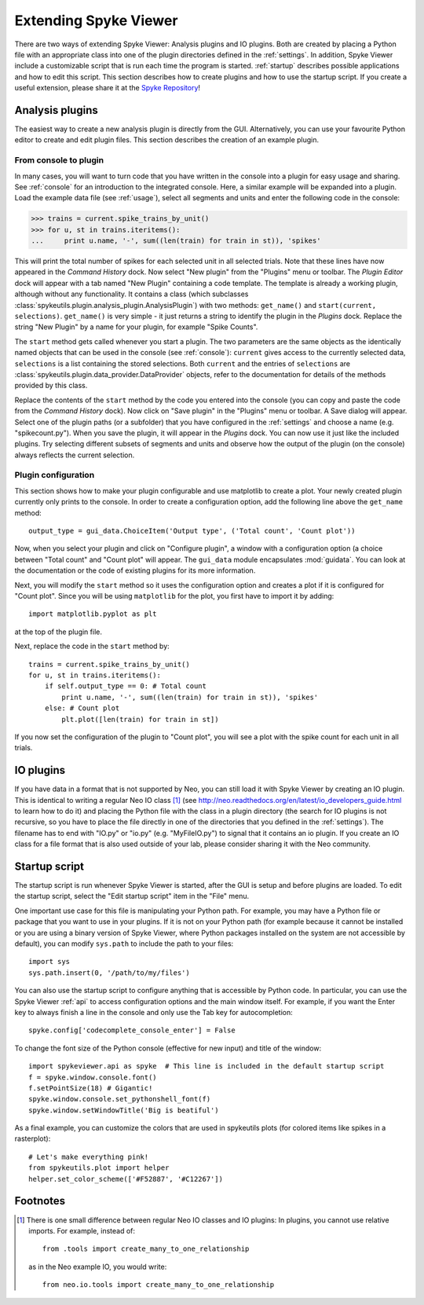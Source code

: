 .. _extending:

Extending Spyke Viewer
======================
There are two ways of extending Spyke Viewer: Analysis plugins and IO plugins.
Both are created by placing a Python file with an appropriate class into one
of the plugin directories defined in the :ref:`settings`. In addition, Spyke
Viewer include a customizable script that is run each time the program is
started. :ref:`startup` describes possible applications and how to edit this
script. This section describes how to create plugins and how to use the
startup script. If you create a useful extension, please share it at the
`Spyke Repository <http://spyke-viewer.g-node.org/>`_!


.. _analysisplugins:

Analysis plugins
----------------

The easiest way to create a new analysis plugin is directly from the GUI.
Alternatively, you can use your favourite Python editor to create and edit
plugin files. This section describes the creation of an example plugin.

From console to plugin
######################

In many cases, you will want to turn code that you have written in the console
into a plugin for easy usage and sharing. See :ref:`console` for an
introduction to the integrated console. Here, a similar example will be
expanded into a plugin. Load the example data file (see :ref:`usage`), select
all segments and units and enter the following code in the console:

>>> trains = current.spike_trains_by_unit()
>>> for u, st in trains.iteritems():
...     print u.name, '-', sum((len(train) for train in st)), 'spikes'

This will print the total number of spikes for each selected unit in all
selected trials. Note that these lines have now appeared in the
*Command History* dock. Now select "New plugin" from the "Plugins" menu or
toolbar. The *Plugin Editor* dock will appear with a tab named "New Plugin"
containing a code template. The template is already a working plugin, although
without any functionality. It contains a class (which subclasses
:class:`spykeutils.plugin.analysis_plugin.AnalysisPlugin`) with two methods:
``get_name()`` and ``start(current, selections)``. ``get_name()`` is very
simple - it just returns a string to identify the plugin in the *Plugins*
dock. Replace the string "New Plugin" by a name for your plugin, for example
"Spike Counts".

The ``start`` method gets called whenever you start a plugin. The two
parameters are the same objects as the identically named objects that can be
used in the console (see :ref:`console`): ``current`` gives access to the
currently selected data, ``selections`` is a list containing the stored
selections. Both ``current`` and the entries of ``selections`` are
:class:`spykeutils.plugin.data_provider.DataProvider` objects, refer to the
documentation for details of the methods provided by this class.

Replace the contents of the ``start`` method by the code you entered into the
console (you can copy and paste the code from the *Command History* dock).
Now click on "Save plugin" in the "Plugins" menu or toolbar. A Save dialog
will appear. Select one of the plugin paths (or a subfolder) that you have
configured in the :ref:`settings` and choose a name (e.g. "spikecount.py").
When you save the plugin, it will appear in the *Plugins* dock. You can now
use it just like the included plugins. Try selecting different subsets of
segments and units and observe how the output of the plugin (on the console)
always reflects the current selection.

Plugin configuration
####################
This section shows how to make your plugin configurable and use matplotlib to
create a plot. Your newly created plugin currently only prints to the console.
In order to create a configuration option, add the following line above the
``get_name`` method::

    output_type = gui_data.ChoiceItem('Output type', ('Total count', 'Count plot'))

Now, when you select your plugin and click on "Configure plugin", a window
with a configuration option (a choice between "Total count" and "Count plot"
will appear. The ``gui_data`` module encapsulates :mod:`guidata`. You can
look at the documentation or the code of existing plugins for its more
information.

Next, you will modify the ``start`` method so it uses the configuration option
and creates a plot if it is configured for "Count plot". Since you will be
using ``matplotlib`` for the plot, you first have to import it by adding::

    import matplotlib.pyplot as plt

at the top of the plugin file.

Next, replace the code in the ``start`` method by::

    trains = current.spike_trains_by_unit()
    for u, st in trains.iteritems():
        if self.output_type == 0: # Total count
            print u.name, '-', sum((len(train) for train in st)), 'spikes'
        else: # Count plot
            plt.plot([len(train) for train in st])

If you now set the configuration of the plugin to "Count plot", you will see
a plot with the spike count for each unit in all trials.


.. _ioplugins:

IO plugins
----------
If you have data in a format that is not supported by Neo, you can still load
it with Spyke Viewer by creating an IO plugin. This is identical to writing
a regular Neo IO class [#relative]_ (see
http://neo.readthedocs.org/en/latest/io_developers_guide.html to learn how
to do it) and placing the Python file with the class in a plugin directory
(the search for IO plugins is not recursive, so you have to place the file
directly in one of the directories that you defined in the :ref:`settings`).
The filename has to end with "IO.py" or "io.py" (e.g. "MyFileIO.py") to
signal that it contains an io plugin.
If you create an IO class for a file format that is also used outside of your
lab, please consider sharing it with the Neo community.


.. _startup:

Startup script
--------------

The startup script is run whenever Spyke Viewer is started, after the GUI is
setup and before plugins are loaded. To edit the startup script, select the
"Edit startup script" item in the "File" menu.

One important use case for this file is manipulating your Python path. For
example, you may have a Python file or package that you want to use in your
plugins. If it is not on your Python path (for example because it cannot be
installed or you are using a binary version of Spyke Viewer, where Python
packages installed on the system are not accessible by default), you can
modify ``sys.path`` to include the path to your files::

    import sys
    sys.path.insert(0, '/path/to/my/files')

You can also use the startup script to configure anything that is accessible
by Python code. In particular, you can use the Spyke Viewer :ref:`api` to
access configuration options and the main window itself. For example, if you
want the Enter key to always finish a line in the console and only
use the Tab key for autocompletion::

    spyke.config['codecomplete_console_enter'] = False

To change the font size of the Python console (effective for new input) and
title of the window::

    import spykeviewer.api as spyke  # This line is included in the default startup script
    f = spyke.window.console.font()
    f.setPointSize(18) # Gigantic!
    spyke.window.console.set_pythonshell_font(f)
    spyke.window.setWindowTitle('Big is beatiful')


As a final example, you can customize the colors that are used
in spykeutils plots (for colored items like spikes in a rasterplot)::

    # Let's make everything pink!
    from spykeutils.plot import helper
    helper.set_color_scheme(['#F52887', '#C12267'])


Footnotes
---------

.. [#relative] There is one small difference between regular Neo IO classes
               and IO plugins: In plugins, you cannot use relative imports.
               For example, instead of::

                   from .tools import create_many_to_one_relationship

               as in the Neo example IO, you would write::

                   from neo.io.tools import create_many_to_one_relationship

